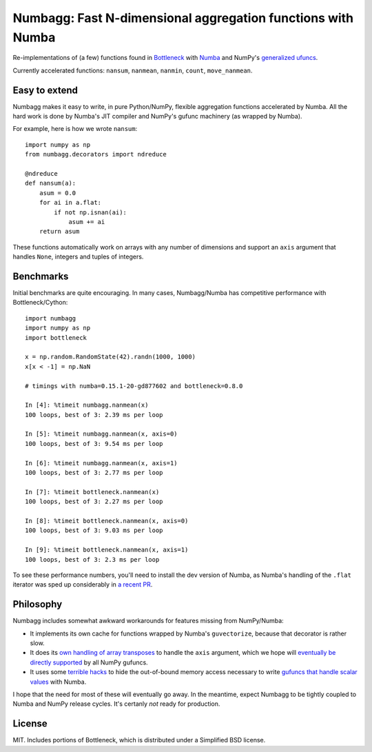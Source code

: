 Numbagg: Fast N-dimensional aggregation functions with Numba
============================================================

.. image:: https://travis-ci.org/shoyer/numbagg.svg?branch=master
    :target: https://travis-ci.org/shoyer/numbagg

Re-implementations of (a few) functions found in Bottleneck_ with Numba_ and
NumPy's `generalized ufuncs`_.

.. _Bottleneck: https://github.com/kwgoodman/bottleneck
.. _Numba: https://github.com/numba/numba
.. _generalized ufuncs: http://docs.scipy.org/doc/numpy/reference/c-api.generalized-ufuncs.html

Currently accelerated functions: ``nansum``, ``nanmean``, ``nanmin``,
``count``, ``move_nanmean``.

Easy to extend
--------------

Numbagg makes it easy to write, in pure Python/NumPy, flexible aggregation
functions accelerated by Numba. All the hard work is done by Numba's
JIT compiler and NumPy's gufunc machinery (as wrapped by Numba).

For example, here is how we wrote ``nansum``::

    import numpy as np
    from numbagg.decorators import ndreduce

    @ndreduce
    def nansum(a):
        asum = 0.0
        for ai in a.flat:
            if not np.isnan(ai):
                asum += ai
        return asum

These functions automatically work on arrays with any number of dimensions and
support an ``axis`` argument that handles ``None``, integers and tuples of
integers.

Benchmarks
----------

Initial benchmarks are quite encouraging. In many cases, Numbagg/Numba has
competitive performance with Bottleneck/Cython::

    import numbagg
    import numpy as np
    import bottleneck

    x = np.random.RandomState(42).randn(1000, 1000)
    x[x < -1] = np.NaN

    # timings with numba=0.15.1-20-gd877602 and bottleneck=0.8.0

    In [4]: %timeit numbagg.nanmean(x)
    100 loops, best of 3: 2.39 ms per loop

    In [5]: %timeit numbagg.nanmean(x, axis=0)
    100 loops, best of 3: 9.54 ms per loop

    In [6]: %timeit numbagg.nanmean(x, axis=1)
    100 loops, best of 3: 2.77 ms per loop

    In [7]: %timeit bottleneck.nanmean(x)
    100 loops, best of 3: 2.27 ms per loop

    In [8]: %timeit bottleneck.nanmean(x, axis=0)
    100 loops, best of 3: 9.03 ms per loop

    In [9]: %timeit bottleneck.nanmean(x, axis=1)
    100 loops, best of 3: 2.3 ms per loop

To see these performance numbers, you'll need to install the dev version of
Numba, as Numba's handling of the ``.flat`` iterator was sped up considerably
in `a recent PR`__.

__ https://github.com/numba/numba/pull/817

Philosophy
----------

Numbagg includes somewhat awkward workarounds for features missing from
NumPy/Numba:

* It implements its own cache for functions wrapped by Numba's ``guvectorize``,
  because that decorator is rather slow.
* It does its `own handling of array transposes <https://github.com/shoyer/numbagg/blob/master/numbagg/decorators.py#L69>`_ to handle the ``axis`` argument,
  which we hope will `eventually be directly supported <https://github.com/numpy/numpy/issues/5197>`_
  by all NumPy gufuncs.
* It uses some `terrible hacks <https://github.com/shoyer/numbagg/blob/master/numbagg/transform.py>`_
  to hide the out-of-bound memory access necessary to write
  `gufuncs that handle scalar values <https://github.com/numba/numba/blob/master/numba/tests/test_guvectorize_scalar.py>`_ with Numba.

I hope that the need for most of these will eventually go away. In the
meantime, expect Numbagg to be tightly coupled to Numba and NumPy release
cycles. It's certanly *not* ready for production.

License
-------

MIT. Includes portions of Bottleneck, which is distributed under a
Simplified BSD license.
